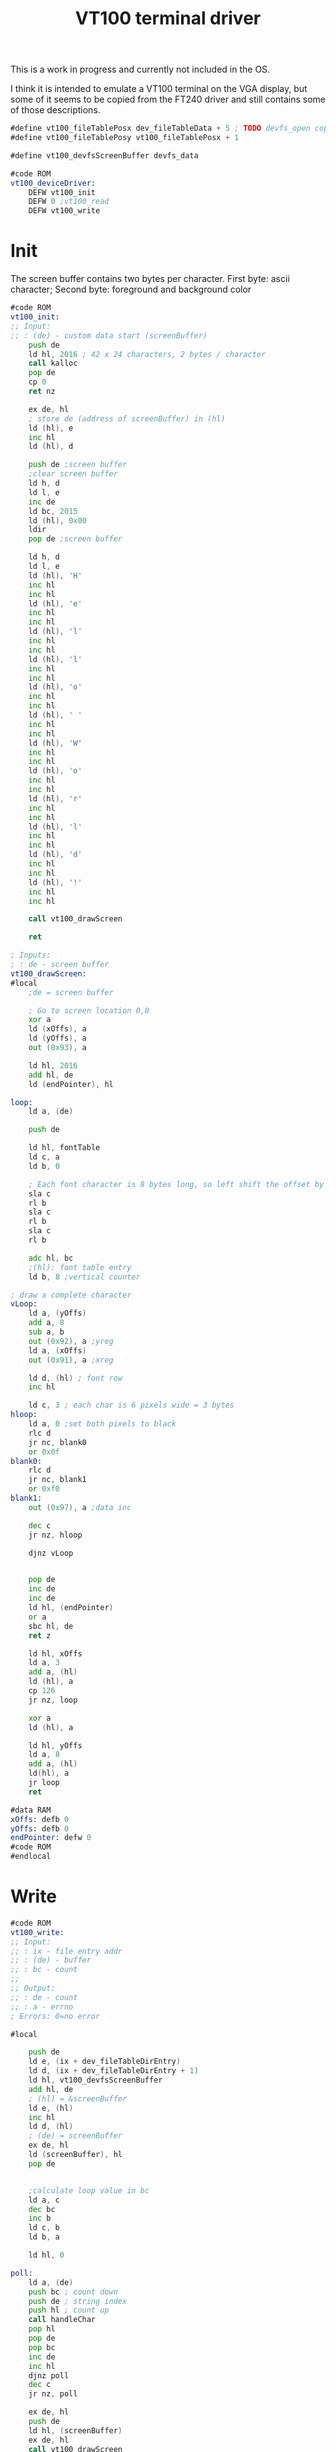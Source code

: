 #+TITLE: VT100 terminal driver
#+PROPERTY: header-args :tangle yes

This is a work in progress and currently not included in the OS.

I think it is intended to emulate a VT100 terminal on the VGA display, but some
of it seems to be copied from the FT240 driver and still contains some of those descriptions.

#+BEGIN_SRC asm
#define vt100_fileTablePosx dev_fileTableData + 5 ; TODO devfs_open copies the custom data of the devfs entry. This needs to be documented / defined somewhere
#define vt100_fileTablePosy vt100_fileTablePosx + 1

#define vt100_devfsScreenBuffer devfs_data

#code ROM
vt100_deviceDriver:
    DEFW vt100_init
    DEFW 0 ;vt100_read
    DEFW vt100_write
#+END_SRC

* Init
The screen buffer contains two bytes per character. First byte: ascii character;
Second byte: foreground and background color

#+BEGIN_SRC asm
#code ROM
vt100_init:
;; Input:
;; : (de) - custom data start (screenBuffer)
    push de
    ld hl, 2016 ; 42 x 24 characters, 2 bytes / character
    call kalloc
    pop de
    cp 0
    ret nz

    ex de, hl
    ; store de (address of screenBuffer) in (hl)
    ld (hl), e
    inc hl
    ld (hl), d

    push de ;screen buffer
    ;clear screen buffer
    ld h, d
    ld l, e
    inc de
    ld bc, 2015
    ld (hl), 0x00
    ldir
    pop de ;screen buffer

    ld h, d
    ld l, e
    ld (hl), 'H'
    inc hl
    inc hl
    ld (hl), 'e'
    inc hl
    inc hl
    ld (hl), 'l'
    inc hl
    inc hl
    ld (hl), 'l'
    inc hl
    inc hl
    ld (hl), 'o'
    inc hl
    inc hl
    ld (hl), ' '
    inc hl
    inc hl
    ld (hl), 'W'
    inc hl
    inc hl
    ld (hl), 'o'
    inc hl
    inc hl
    ld (hl), 'r'
    inc hl
    inc hl
    ld (hl), 'l'
    inc hl
    inc hl
    ld (hl), 'd'
    inc hl
    inc hl
    ld (hl), '!'
    inc hl
    inc hl

    call vt100_drawScreen

    ret
#+END_SRC

#+BEGIN_SRC asm
; Inputs:
; : de - screen buffer
vt100_drawScreen:
#local
    ;de = screen buffer

    ; Go to screen location 0,0
    xor a
    ld (xOffs), a
    ld (yOffs), a
    out (0x93), a

    ld hl, 2016
    add hl, de
    ld (endPointer), hl

loop:
    ld a, (de)

    push de

    ld hl, fontTable
    ld c, a
    ld b, 0

    ; Each font character is 8 bytes long, so left shift the offset by 3
    sla c
    rl b
    sla c
    rl b
    sla c
    rl b

    adc hl, bc
    ;(hl): font table entry
    ld b, 8 ;vertical counter

; draw a complete character
vLoop:
    ld a, (yOffs)
    add a, 8
    sub a, b
    out (0x92), a ;yreg
    ld a, (xOffs)
    out (0x91), a ;xreg

    ld d, (hl) ; font row
    inc hl

    ld c, 3 ; each char is 6 pixels wide = 3 bytes
hloop:
    ld a, 0 ;set both pixels to black
    rlc d
    jr nc, blank0
    or 0x0f
blank0:
    rlc d
    jr nc, blank1
    or 0xf0
blank1:
    out (0x97), a ;data inc

    dec c
    jr nz, hloop

    djnz vLoop


    pop de
    inc de
    inc de
    ld hl, (endPointer)
    or a
    sbc hl, de
    ret z

    ld hl, xOffs
    ld a, 3
    add a, (hl)
    ld (hl), a
    cp 126
    jr nz, loop

    xor a
    ld (hl), a

    ld hl, yOffs
    ld a, 8
    add a, (hl)
    ld(hl), a
    jr loop
    ret

#data RAM
xOffs: defb 0
yOffs: defb 0
endPointer: defw 0
#code ROM
#endlocal
#+END_SRC

* Write
#+BEGIN_SRC asm
#code ROM
vt100_write:
;; Input:
;; : ix - file entry addr
;; : (de) - buffer
;; : bc - count
;;
;; Output:
;; : de - count
;; : a - errno
; Errors: 0=no error

#local

    push de
    ld e, (ix + dev_fileTableDirEntry)
    ld d, (ix + dev_fileTableDirEntry + 1)
    ld hl, vt100_devfsScreenBuffer
    add hl, de
    ; (hl) = &screenBuffer
    ld e, (hl)
    inc hl
    ld d, (hl)
    ; (de) = screenBuffer
    ex de, hl
    ld (screenBuffer), hl
    pop de


    ;calculate loop value in bc
    ld a, c
    dec bc
    inc b
    ld c, b
    ld b, a

    ld hl, 0

poll:
    ld a, (de)
    push bc ; count down
    push de ; string index
    push hl ; count up
    call handleChar
    pop hl
    pop de
    pop bc
    inc de
    inc hl
    djnz poll
    dec c
    jr nz, poll

    ex de, hl
    push de
    ld hl, (screenBuffer)
    ex de, hl
    call vt100_drawScreen
    pop de
    ret

handleChar:
    ld c, (ix + vt100_fileTablePosx)
    sla c
    ld b, 0

    ld hl, (screenBuffer)

    add hl, bc
    ld (hl), a
    ret

#data RAM
screenBuffer:
    defs 2
#code ROM

#endlocal
#+END_SRC
